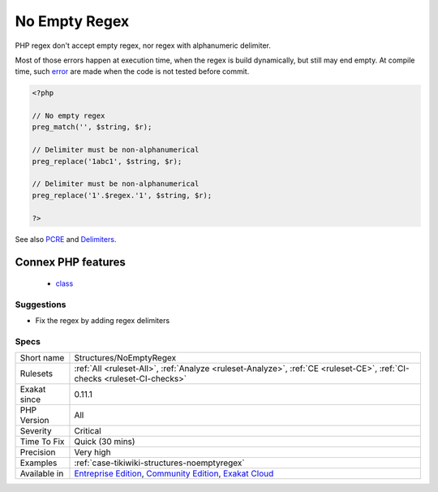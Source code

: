 .. _structures-noemptyregex:

.. _no-empty-regex:

No Empty Regex
++++++++++++++

.. meta::
	:description:
		No Empty Regex: PHP regex don't accept empty regex, nor regex with alphanumeric delimiter.
	:twitter:card: summary_large_image
	:twitter:site: @exakat
	:twitter:title: No Empty Regex
	:twitter:description: No Empty Regex: PHP regex don't accept empty regex, nor regex with alphanumeric delimiter
	:twitter:creator: @exakat
	:twitter:image:src: https://www.exakat.io/wp-content/uploads/2020/06/logo-exakat.png
	:og:image: https://www.exakat.io/wp-content/uploads/2020/06/logo-exakat.png
	:og:title: No Empty Regex
	:og:type: article
	:og:description: PHP regex don't accept empty regex, nor regex with alphanumeric delimiter
	:og:url: https://php-tips.readthedocs.io/en/latest/tips/Structures/NoEmptyRegex.html
	:og:locale: en
PHP regex don't accept empty regex, nor regex with alphanumeric delimiter.

Most of those errors happen at execution time, when the regex is build dynamically, but still may end empty. At compile time, such `error <https://www.php.net/error>`_ are made when the code is not tested before commit.

.. code-block:: php
   
   <?php
   
   // No empty regex
   preg_match('', $string, $r); 
   
   // Delimiter must be non-alphanumerical
   preg_replace('1abc1', $string, $r); 
   
   // Delimiter must be non-alphanumerical
   preg_replace('1'.$regex.'1', $string, $r); 
   
   ?>

See also `PCRE <https://www.php.net/pcre>`_ and `Delimiters <https://www.php.net/manual/en/regexp.reference.delimiters.php>`_.

Connex PHP features
-------------------

  + `class <https://php-dictionary.readthedocs.io/en/latest/dictionary/class.ini.html>`_


Suggestions
___________

* Fix the regex by adding regex delimiters




Specs
_____

+--------------+-----------------------------------------------------------------------------------------------------------------------------------------------------------------------------------------+
| Short name   | Structures/NoEmptyRegex                                                                                                                                                                 |
+--------------+-----------------------------------------------------------------------------------------------------------------------------------------------------------------------------------------+
| Rulesets     | :ref:`All <ruleset-All>`, :ref:`Analyze <ruleset-Analyze>`, :ref:`CE <ruleset-CE>`, :ref:`CI-checks <ruleset-CI-checks>`                                                                |
+--------------+-----------------------------------------------------------------------------------------------------------------------------------------------------------------------------------------+
| Exakat since | 0.11.1                                                                                                                                                                                  |
+--------------+-----------------------------------------------------------------------------------------------------------------------------------------------------------------------------------------+
| PHP Version  | All                                                                                                                                                                                     |
+--------------+-----------------------------------------------------------------------------------------------------------------------------------------------------------------------------------------+
| Severity     | Critical                                                                                                                                                                                |
+--------------+-----------------------------------------------------------------------------------------------------------------------------------------------------------------------------------------+
| Time To Fix  | Quick (30 mins)                                                                                                                                                                         |
+--------------+-----------------------------------------------------------------------------------------------------------------------------------------------------------------------------------------+
| Precision    | Very high                                                                                                                                                                               |
+--------------+-----------------------------------------------------------------------------------------------------------------------------------------------------------------------------------------+
| Examples     | :ref:`case-tikiwiki-structures-noemptyregex`                                                                                                                                            |
+--------------+-----------------------------------------------------------------------------------------------------------------------------------------------------------------------------------------+
| Available in | `Entreprise Edition <https://www.exakat.io/entreprise-edition>`_, `Community Edition <https://www.exakat.io/community-edition>`_, `Exakat Cloud <https://www.exakat.io/exakat-cloud/>`_ |
+--------------+-----------------------------------------------------------------------------------------------------------------------------------------------------------------------------------------+


